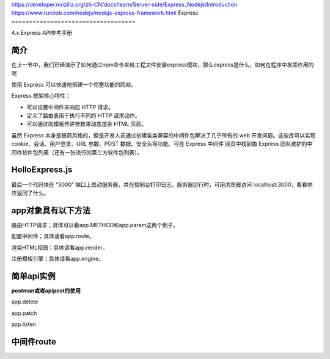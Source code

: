 https://developer.mozilla.org/zh-CN/docs/learn/Server-side/Express_Nodejs/Introduction
https://www.runoob.com/nodejs/nodejs-express-framework.html
Express
===================================

4.x Express API参考手册

简介
~~~~~~~~~~~~~~~~

在上一节中，我们已经演示了如何通过npm命令来给工程文件安装express模块，那么express是什么，如何在程序中发挥作用的呢

使用 Express 可以快速地搭建一个完整功能的网站。

Express 框架核心特性：

- 可以设置中间件来响应 HTTP 请求。

- 定义了路由表用于执行不同的 HTTP 请求动作。

- 可以通过向模板传递参数来动态渲染 HTML 页面。

虽然 Express 本身是极简风格的，但是开发人员通过创建各类兼容的中间件包解决了几乎所有的 web 开发问题。这些库可以实现 cookie、会话、用户登录、URL 参数、POST 数据、安全头等功能。可在 Express 中间件 网页中找到由 Express 团队维护的中间件软件包列表（还有一张流行的第三方软件包列表）。

HelloExpress.js
~~~~~~~~~~~~~~~~~~~~~~~~~~~~

.. code-block:: js
    :linenos:

    var express = require('express');  //require()引入express模块
    var app = express();        //创建一个express对象

    //路由定义

    app.get('/', (req, res) => {   //app.get()方法指定了一个回调函数，该函数在每监听到一个关于站点根目录路径('/')的 http GET 请求时调用。此回调函数以一个请求(req)和一个响应对象(res)作为参数
    res.send('Hello Express!');    //调用响应对象的api，send函数
    });

    app.listen(3000, () => {    //在3000端口上启动服务器监听，需要有这一代码块，服务端才能监听到客户端的请求
    console.log('示例应用正在监听 3000 端口!'); //在控制台打印日志
    });

最后一个代码块在 “3000” 端口上启动服务器，并在控制台打印日志。服务器运行时，可用浏览器访问 localhost:3000，看看响应返回了什么。
    
app对象具有以下方法
~~~~~~~~~~~~~~~~~~~~~~~~~~~~~~~~~~~~~~~~~~~

路由HTTP请求；具体可以看app.METHOD和app.param这两个例子。

配置中间件；具体请看app.route。

渲染HTML视图；具体请看app.render。

注册模板引擎；具体请看app.engine。

简单api实例
~~~~~~~~~~~~~~~~~~~~~~~~~~~~~~~~~

**postman或者apipost的使用**

.. code-block:: js
    :linenos:

    app.get('/',(req,res) => {
        res.send('这是get请求')
    })

.. code-block:: js
    :linenos:
    
    app.post('/',(req,res) =>{
        res.send('这是post请求')
    })

app.delete

app.patch

app.listen

中间件route
~~~~~~~~~~~~~~~~~~~~~~~~~~~~~~~


